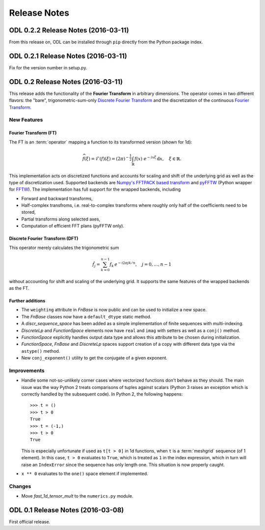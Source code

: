 #############
Release Notes
#############

ODL 0.2.2 Release Notes (2016-03-11)
==================================

From this release on, ODL can be installed through ``pip`` directly from the Python package index.


ODL 0.2.1 Release Notes (2016-03-11)
====================================

Fix for the version number in setup.py.


ODL 0.2 Release Notes (2016-03-11)
==================================

This release adds the functionality of the **Fourier Transform** in arbitrary dimensions. The
operator comes in two different flavors: the "bare", trigonometric-sum-only
`Discrete Fourier Transform`_ and the discretization of the continuous `Fourier Transform`_.

New Features
------------

Fourier Transform (FT)
~~~~~~~~~~~~~~~~~~~~~~

The FT is an :term:`operator` mapping a function to its transformed version (shown for 1d):

.. math::
    \widehat{f}(\xi) = \mathcal{F}(f)(\xi) = (2\pi)^{-\frac{1}{2}}
    \int_{\mathbb{R}} f(x)\ e^{-i x \xi} \, \mathrm{d}x, \quad \xi\in\mathbb{R}.

This implementation acts on discretized functions and accounts for scaling and shift of the
underlying grid as well as the type of discretization used. Supported backends are `Numpy's
FFTPACK based transform`_ and `pyFFTW`_ (Python wrapper for `FFTW`_). The implementation has full
support for the wrapped backends, including

- Forward and backward transforms,
- Half-complex transfroms, i.e. real-to-complex transforms where roughly only half of the
  coefficients need to be stored,
- Partial transforms along selected axes,
- Computation of efficient FFT plans (pyFFTW only).

Discrete Fourier Transform (DFT)
~~~~~~~~~~~~~~~~~~~~~~~~~~~~~~~~

This operator merely calculates the trigonometric sum

.. math::
    \hat f_j = \sum_{k=0}^{n-1} f_k\, e^{-i 2\pi jk/n},\quad j=0, \dots, n-1

without accounting for shift and scaling of the underlying grid. It supports the same features of
the wrapped backends as the FT.

Further additions
~~~~~~~~~~~~~~~~~

- The ``weighting`` attribute in `FnBase` is now public and can be used to initialize a new space.
- The `FnBase` classes now have a ``default_dtype`` static method.
- A `discr_sequence_space` has been added as a simple implementation of finite sequences with
  multi-indexing.
- `DiscreteLp` and `FunctionSpace` elements now have ``real`` and ``imag`` with setters as well as a
  ``conj()`` method.
- `FunctionSpace` explicitly handles output data type and allows this attribute to be chosen during
  initialization.
- `FunctionSpace`, `FnBase` and `DiscreteLp` spaces support creation of a copy with different data type
  via the ``astype()`` method.
- New ``conj_exponent()`` utility to get the conjugate of a given exponent.


Improvements
------------

- Handle some not-so-unlikely corner cases where vectorized functions don't behave as they should.
  The main issue was the way Python 2 treats comparisons of tuples against scalars (Python 3 raises
  an exception which is correctly handled by the subsequent code). In Python 2, the following
  happens::

    >>> t = ()
    >>> t > 0
    True
    >>> t = (-1,)
    >>> t > 0
    True

  This is especially unfortunate if used as ``t[t > 0]`` in 1d functions, when ``t`` is a
  :term:`meshgrid` sequence (of 1 element). In this case, ``t > 0`` evaluates to ``True``, which
  is treated as ``1`` in the index expression, which in turn will raise an ``IndexError`` since the
  sequence has only length one. This situation is now properly caught.

- ``x ** 0`` evaluates to the ``one()`` space element if implemented.

Changes
-------

- Move `fast_1d_tensor_mult` to the ``numerics.py`` module.

ODL 0.1 Release Notes (2016-03-08)
==================================

First official release.


.. _Discrete Fourier Transform: https://en.wikipedia.org/wiki/Discrete_Fourier_transform
.. _FFTW: http://fftw.org/
.. _Fourier Transform: https://en.wikipedia.org/wiki/Fourier_transform
.. _Numpy's FFTPACK based transform: http://docs.scipy.org/doc/numpy/reference/routines.fft.html
.. _pyFFTW: https://pypi.python.org/pypi/pyFFTW
